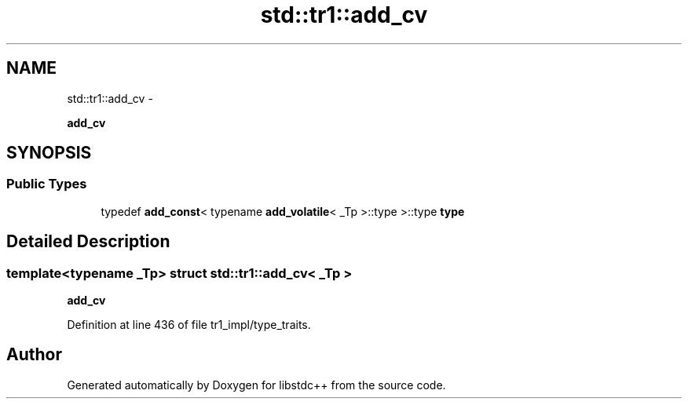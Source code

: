 .TH "std::tr1::add_cv" 3 "Sun Oct 10 2010" "libstdc++" \" -*- nroff -*-
.ad l
.nh
.SH NAME
std::tr1::add_cv \- 
.PP
\fBadd_cv\fP  

.SH SYNOPSIS
.br
.PP
.SS "Public Types"

.in +1c
.ti -1c
.RI "typedef \fBadd_const\fP< typename \fBadd_volatile\fP< _Tp >::type >::type \fBtype\fP"
.br
.in -1c
.SH "Detailed Description"
.PP 

.SS "template<typename _Tp> struct std::tr1::add_cv< _Tp >"
\fBadd_cv\fP 
.PP
Definition at line 436 of file tr1_impl/type_traits.

.SH "Author"
.PP 
Generated automatically by Doxygen for libstdc++ from the source code.
